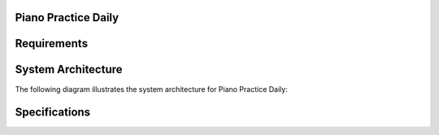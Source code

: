 Piano Practice Daily
==========================


Requirements
===================

.. req:: Detect Piano Start
    :id: REQ001

    The system shall detect when the electronic piano is turned on.

.. req:: Detect Piano Stop
    :id: REQ002

    The system shall detect when the electronic piano is turned off.

.. req:: Record Audio
    :id: REQ003

    The system shall record audio during the practice session.

.. req:: Store Audio on Storage
    :id: REQ004

    The system shall store the recorded audio either in Google Drive or NAS or Cloud.

.. req:: Remove Silence
    :id: REQ005
    :links: REQ010

    The system shall remove silent periods longer than a specified threshold from the recording.
    Silent periods are defined as described in id: ``REQ010``.

.. req:: Log Practice Time
    :id: REQ006

    The system shall log the session start time, stop time, and total duration.

.. req:: Send Email Notification
    :id: REQ007

    The system shall send an email with session information, including start time, stop time, total duration, and a link to the processed audio.

.. req:: Web Portal for History
    :id: REQ008

    The system shall provide a website that displays daily practice logs and allows playback of past recordings.

    - The web interface shall allow users to view a list of recorded sessions.
    - Users shall be able to play back audio files directly from the web interface.
    - The interface shall display metadata such as session date, duration, and any notes.

.. req:: Real-time Streaming (Optional)
    :id: REQ009

    The system may support real-time streaming of the piano session.

.. req:: Silence Threshold
    :id: REQ010

    Silence is defined as a continuous period of no audio for more than a configurable number of seconds (e.g., 5 seconds).


System Architecture
===================

The following diagram illustrates the system architecture for Piano Practice Daily:

.. needuml:: logical_architecture

    actor User
    package "Piano Practice Daily System" {
        component "Piano Detection Module" as PianoDetection
        component "Audio Recording Module" as AudioRecording
        component "Silence Processing Module" as SilenceProcessing
        component "Storage Module" as Storage
        component "Web Portal" as WebPortal
        component "Notification Module" as Notification
        component "Streaming Module (Optional)" as Streaming
    }

    User --> WebPortal : View Logs & Playback
    User --> Streaming : Listen in Real-time
    PianoDetection --> AudioRecording : Trigger Recording
    AudioRecording --> SilenceProcessing : Process Audio
    SilenceProcessing --> Storage : Save Processed Audio
    Storage --> WebPortal : Provide Audio Files
    WebPortal --> Notification : Send Email Notifications


.. needuml:: physical_architrecture

   actor Trainee
   actor User

   package "Local Resource" {
       [Electronic Piano] as Piano
       [Linux Device] as Linux
   }
   package "Cloud Resource" {
       [Google Drive] as Cloud
   }

   Trainee --> Piano : Plays Piano
   Piano --> Linux : Audio Output (via USB or Line-In)
   Linux --> Cloud : Upload Processed Audio
   Linux --> Cloud : Get Processed Audio List
   User  --> Linux : Web Portal Access (via Browser)
   User  --> Cloud : Access Stored Files (direct access)

Specifications
===================

.. spec:: Piano Detection Module
    :id: CMP001
    :links: REQ001, REQ002

    The Piano Detection Module is responsible for detecting when the electronic piano is powered on or off. 
    This module ensures that the system can automatically start and stop recording based on the piano's state.

.. spec:: Audio Recording Module
    :id: CMP002
    :links: REQ003

    The Audio Recording Module handles the recording of audio during the practice session. 
    It starts recording when the piano is detected as powered on.

.. spec:: Silence Processing Module
    :id: CMP003
    :links: REQ005, REQ010

    The Silence Processing Module processes the recorded audio to remove silent periods longer than a specified threshold.

.. spec:: Storage Module
    :id: CMP004
    :links: REQ004

    The Storage Module is responsible for saving the processed audio files to predefined storage locations such as Google Drive, NAS, or Cloud.

.. spec:: Web Portal
    :id: CMP005
    :links: REQ008

    The Web Portal provides a user interface for reviewing daily practice logs and playing back past recordings. 
    It also displays metadata such as session date, duration, and notes.

.. spec:: Notification Module
    :id: CMP006
    :links: REQ007

    The Notification Module sends email notifications containing session information, including start time, stop time, total duration, and a link to the processed audio.

.. spec:: Streaming Module (Optional)
    :id: CMP007
    :links: REQ009

    The Streaming Module provides real-time audio streaming during the piano session. 
    This module is optional and may not be implemented in all deployments.
